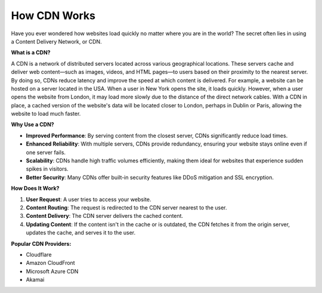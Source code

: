 How CDN Works
==================

Have you ever wondered how websites load quickly no matter where you are in the world? The secret often lies in using a Content Delivery Network, or CDN.

**What is a CDN?**

A CDN is a network of distributed servers located across various geographical locations. These servers cache and deliver web content—such as images, videos, and HTML pages—to users based on their proximity to the nearest server. By doing so, CDNs reduce latency and improve the speed at which content is delivered.
For example, a website can be hosted on a server located in the USA. When a user in New York opens the site, it loads quickly. However, when a user opens the website from London, it may load more slowly due to the distance of the direct network cables. With a CDN in place, a cached version of the website's data will be located closer to London, perhaps in Dublin or Paris, allowing the website to load much faster.

**Why Use a CDN?**

- **Improved Performance**: By serving content from the closest server, CDNs significantly reduce load times.
- **Enhanced Reliability**: With multiple servers, CDNs provide redundancy, ensuring your website stays online even if one server fails.
- **Scalability**: CDNs handle high traffic volumes efficiently, making them ideal for websites that experience sudden spikes in visitors.
- **Better Security**: Many CDNs offer built-in security features like DDoS mitigation and SSL encryption.

**How Does It Work?**

1. **User Request**: A user tries to access your website.
2. **Content Routing**: The request is redirected to the CDN server nearest to the user.
3. **Content Delivery**: The CDN server delivers the cached content.
4. **Updating Content**: If the content isn't in the cache or is outdated, the CDN fetches it from the origin server, updates the cache, and serves it to the user.

**Popular CDN Providers:**

- Cloudflare
- Amazon CloudFront
- Microsoft Azure CDN
- Akamai
